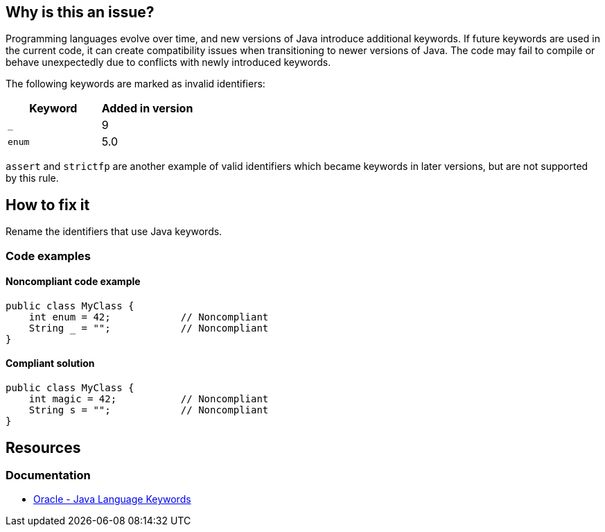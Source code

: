 == Why is this an issue?

Programming languages evolve over time, and new versions of Java introduce additional keywords.
If future keywords are used in the current code, it can create compatibility issues when transitioning to newer versions of Java.
The code may fail to compile or behave unexpectedly due to conflicts with newly introduced keywords.

The following keywords are marked as invalid identifiers:

[frame=all]
[cols="^1,^1"]
|===
|Keyword|Added in version

|`_`|9
|`enum`|5.0
|===

`assert` and `strictfp` are another example of valid identifiers which became keywords in later versions, but are not supported by this rule.

== How to fix it

Rename the identifiers that use Java keywords.

=== Code examples

==== Noncompliant code example

[source,java,diff-id=1,diff-type=noncompliant]
----
public class MyClass {
    int enum = 42;            // Noncompliant
    String _ = "";            // Noncompliant
}
----


==== Compliant solution

[source,java,diff-id=1,diff-type=compliant]
----
public class MyClass {
    int magic = 42;           // Noncompliant
    String s = "";            // Noncompliant
}
----

== Resources
=== Documentation
* https://docs.oracle.com/javase/tutorial/java/nutsandbolts/_keywords.html[Oracle - Java Language Keywords]

ifdef::env-github,rspecator-view[]

'''
== Implementation Specification
(visible only on this page)

=== Message

Rename this variable to something other than "XXX", which is a Java keyword.


'''
== Comments And Links
(visible only on this page)

=== is duplicated by: S3859

=== relates to: S1669

=== relates to: S2306

=== is related to: S1527

=== is related to: S1189

=== on 8 Aug 2013, 16:32:59 Freddy Mallet wrote:
Is implemented by \http://jira.codehaus.org/browse/SONARJAVA-280

=== on 13 Aug 2019, 10:18:47 Michael Gumowski wrote:
Removing reference to JIRA ticket in rule description. See SONARJAVA-285 and SONARJAVA-3179 for rule limitation.

endif::env-github,rspecator-view[]
